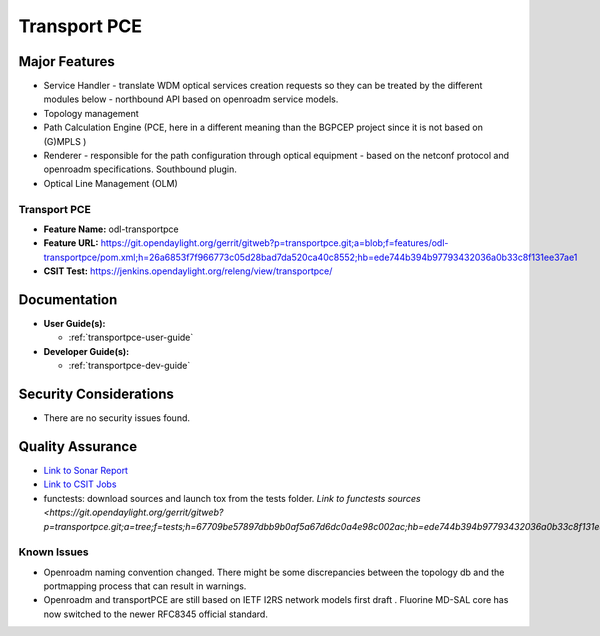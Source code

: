======================
Transport PCE
======================

Major Features
==============

* Service Handler - translate WDM optical services creation requests so they can be treated by the different modules below - northbound API based on openroadm service models.
* Topology management
* Path Calculation Engine (PCE, here in a different meaning than the BGPCEP project since it is not based on (G)MPLS )
* Renderer - responsible for the path configuration through optical equipment - based on the netconf protocol and openroadm specifications. Southbound plugin.
* Optical Line Management (OLM)

Transport PCE
--------------

* **Feature Name:** odl-transportpce
* **Feature URL:** https://git.opendaylight.org/gerrit/gitweb?p=transportpce.git;a=blob;f=features/odl-transportpce/pom.xml;h=26a6853f7f966773c05d28bad7da520ca40c8552;hb=ede744b394b97793432036a0b33c8f131ee37ae1
* **CSIT Test:** https://jenkins.opendaylight.org/releng/view/transportpce/

Documentation
=============

* **User Guide(s):**

  * :ref:`transportpce-user-guide`

* **Developer Guide(s):**

  * :ref:`transportpce-dev-guide`

Security Considerations
=======================

* There are no security issues found.

Quality Assurance
=================

* `Link to Sonar Report <https://sonar.opendaylight.org/dashboard?id=org.opendaylight.transportpce%3Atransportpce-aggregator>`_
* `Link to CSIT Jobs <https://jenkins.opendaylight.org/releng/view/transportpce/>`_
* functests: download sources and launch tox from the tests folder. `Link to functests sources <https://git.opendaylight.org/gerrit/gitweb?p=transportpce.git;a=tree;f=tests;h=67709be57897dbb9b0af5a67d6dc0a4e98c002ac;hb=ede744b394b97793432036a0b33c8f131ee37ae1`


Known Issues
------------

* Openroadm naming convention changed. There might be some discrepancies between the topology db and the portmapping process that can result in warnings.
* Openroadm and transportPCE are still based on IETF I2RS network models first draft . Fluorine MD-SAL core has now switched to the newer RFC8345 official standard.